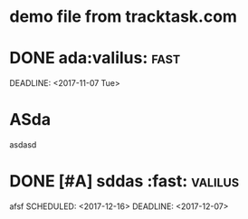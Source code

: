* demo file from tracktask.com
* DONE ada:valilus::fast:
SCHEDULED: <2017-11-26 Sun>
DEADLINE: <2017-11-07 Tue>
* ASda
asdasd 
* DONE [#A] sddas :fast::valilus:
afsf 
SCHEDULED: <2017-12-16>
DEADLINE: <2017-12-07>
